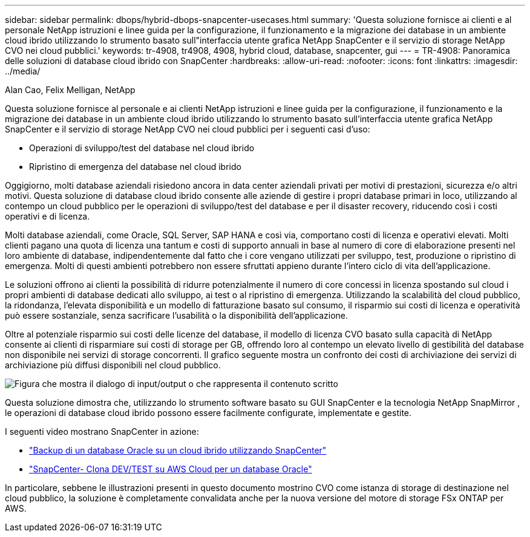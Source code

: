 ---
sidebar: sidebar 
permalink: dbops/hybrid-dbops-snapcenter-usecases.html 
summary: 'Questa soluzione fornisce ai clienti e al personale NetApp istruzioni e linee guida per la configurazione, il funzionamento e la migrazione dei database in un ambiente cloud ibrido utilizzando lo strumento basato sull"interfaccia utente grafica NetApp SnapCenter e il servizio di storage NetApp CVO nei cloud pubblici.' 
keywords: tr-4908, tr4908, 4908, hybrid cloud, database, snapcenter, gui 
---
= TR-4908: Panoramica delle soluzioni di database cloud ibrido con SnapCenter
:hardbreaks:
:allow-uri-read: 
:nofooter: 
:icons: font
:linkattrs: 
:imagesdir: ../media/


Alan Cao, Felix Melligan, NetApp

[role="lead"]
Questa soluzione fornisce al personale e ai clienti NetApp istruzioni e linee guida per la configurazione, il funzionamento e la migrazione dei database in un ambiente cloud ibrido utilizzando lo strumento basato sull'interfaccia utente grafica NetApp SnapCenter e il servizio di storage NetApp CVO nei cloud pubblici per i seguenti casi d'uso:

* Operazioni di sviluppo/test del database nel cloud ibrido
* Ripristino di emergenza del database nel cloud ibrido


Oggigiorno, molti database aziendali risiedono ancora in data center aziendali privati per motivi di prestazioni, sicurezza e/o altri motivi.  Questa soluzione di database cloud ibrido consente alle aziende di gestire i propri database primari in loco, utilizzando al contempo un cloud pubblico per le operazioni di sviluppo/test del database e per il disaster recovery, riducendo così i costi operativi e di licenza.

Molti database aziendali, come Oracle, SQL Server, SAP HANA e così via, comportano costi di licenza e operativi elevati.  Molti clienti pagano una quota di licenza una tantum e costi di supporto annuali in base al numero di core di elaborazione presenti nel loro ambiente di database, indipendentemente dal fatto che i core vengano utilizzati per sviluppo, test, produzione o ripristino di emergenza.  Molti di questi ambienti potrebbero non essere sfruttati appieno durante l'intero ciclo di vita dell'applicazione.

Le soluzioni offrono ai clienti la possibilità di ridurre potenzialmente il numero di core concessi in licenza spostando sul cloud i propri ambienti di database dedicati allo sviluppo, ai test o al ripristino di emergenza.  Utilizzando la scalabilità del cloud pubblico, la ridondanza, l'elevata disponibilità e un modello di fatturazione basato sul consumo, il risparmio sui costi di licenza e operatività può essere sostanziale, senza sacrificare l'usabilità o la disponibilità dell'applicazione.

Oltre al potenziale risparmio sui costi delle licenze del database, il modello di licenza CVO basato sulla capacità di NetApp consente ai clienti di risparmiare sui costi di storage per GB, offrendo loro al contempo un elevato livello di gestibilità del database non disponibile nei servizi di storage concorrenti.  Il grafico seguente mostra un confronto dei costi di archiviazione dei servizi di archiviazione più diffusi disponibili nel cloud pubblico.

image:cvo-cloud-cost-comparision.png["Figura che mostra il dialogo di input/output o che rappresenta il contenuto scritto"]

Questa soluzione dimostra che, utilizzando lo strumento software basato su GUI SnapCenter e la tecnologia NetApp SnapMirror , le operazioni di database cloud ibrido possono essere facilmente configurate, implementate e gestite.

I seguenti video mostrano SnapCenter in azione:

* https://www.youtube.com/watch?v=-DDTVtd868Q&list=PLdXI3bZJEw7nofM6lN44eOe4aOSoryckg&index=35["Backup di un database Oracle su un cloud ibrido utilizzando SnapCenter"^]
* https://www.youtube.com/watch?v=NpeDbhK5f4c["SnapCenter- Clona DEV/TEST su AWS Cloud per un database Oracle"^]


In particolare, sebbene le illustrazioni presenti in questo documento mostrino CVO come istanza di storage di destinazione nel cloud pubblico, la soluzione è completamente convalidata anche per la nuova versione del motore di storage FSx ONTAP per AWS.
